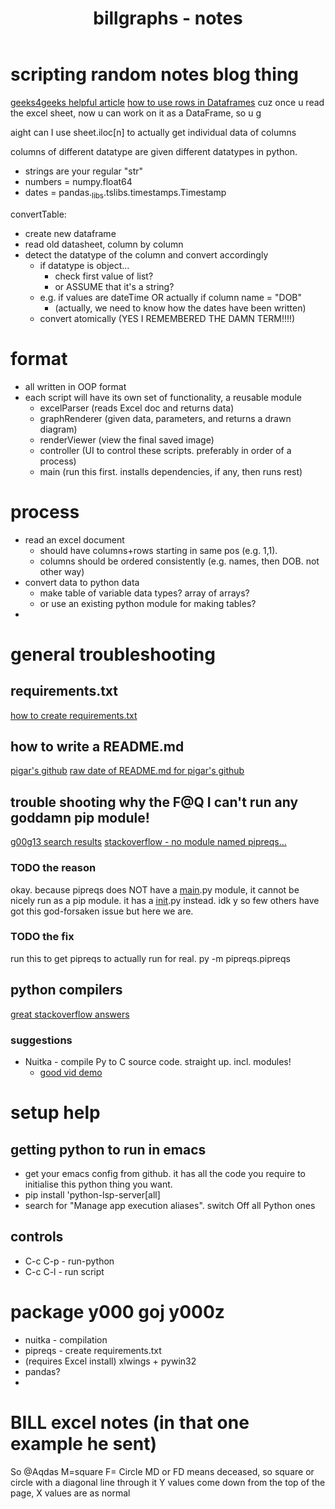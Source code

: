 #+TITLE: billgraphs - notes

* scripting random notes blog thing
[[https://www.geeksforgeeks.org/reading-excel-file-using-python/][geeks4geeks helpful article]]
[[https://www.activestate.com/resources/quick-reads/how-to-access-a-row-in-a-dataframe/][how to use rows in Dataframes]]
cuz once u read the excel sheet, now u can work on it as a DataFrame, so u g

aight can I use sheet.iloc[n] to actually get individual data of columns

columns of different datatype are given different datatypes in python.
- strings are your regular "str"
- numbers = numpy.float64
- dates = pandas._libs.tslibs.timestamps.Timestamp

convertTable:
- create new dataframe
- read old datasheet, column by column
- detect the datatype of the column and convert accordingly
  - if datatype is object...
    - check first value of list?
    - or ASSUME that it's a string?
  - e.g. if values are dateTime OR actually if column name = "DOB"
    - (actually, we need to know how the dates have been written)
  - convert atomically (YES I REMEMBERED THE DAMN TERM!!!!)
  
* format
- all written in OOP format
- each script will have its own set of functionality, a reusable module
  - excelParser (reads Excel doc and returns data)
  - graphRenderer (given data, parameters, and returns a drawn diagram)
  - renderViewer (view the final saved image)
  - controller (UI to control these scripts. preferably in order of a
    process)
  - main (run this first. installs dependencies, if any, then runs
    rest)

* process
- read an excel document
  - should have columns+rows starting in same pos (e.g. 1,1).
  - columns should be ordered consistently (e.g. names, then DOB. not
    other way)
- convert data to python data
  - make table of variable data types? array of arrays?
  - or use an existing python module for making tables?
- 

* general troubleshooting
** requirements.txt
[[https://stackoverflow.com/questions/43828879/simple-dependency-management-for-a-python-project][how to create requirements.txt]]

** how to write a README.md
[[https://raw.githubusercontent.com/damnever/pigar/main/README.md][pigar's github]]
[[https://raw.githubusercontent.com/damnever/pigar/main/README.md][raw date of README.md for pigar's github]]

** trouble shooting why the F@Q I can't run any goddamn pip module!
[[https://www.google.com/search?q=python+pipreqs+is+not+a+recognized+command&sxsrf=AJOqlzUbKO4i3JggdRyMZGf_kEOIHeEj3w%3A1674615899151&ei=W5zQY4nxCJH_gAbnwo-ABg&ved=0ahUKEwjJireu3uH8AhWRP8AKHWfhA2AQ4dUDCA8&uact=5&oq=python+pipreqs+is+not+a+recognized+command&gs_lcp=Cgxnd3Mtd2l6LXNlcnAQAzIFCAAQogQyBQgAEKIEMgUIABCiBDIFCAAQogQyBQgAEKIEOgoIABBHENYEELADOgQIIxAnOgcIIxCwAhAnOgoIIRCgARDDBBAKSgQIQRgASgQIRhgAUK8GWL8OYKgPaAJwAXgAgAFpiAHPBJIBAzYuMZgBAKABAcgBCMABAQ&sclient=gws-wiz-serp][g00g13 search results]]
[[https://stackoverflow.com/questions/66641323/no-module-named-pipreqs-main-pipreqs-is-a-package-and-cannot-be-directly][stackoverflow - no module named pipreqs...]]
*** TODO the reason
okay. because pipreqs does NOT have a __main__.py module, it cannot be
nicely run as a pip module. it has a __init__.py instead. idk y so few
others have got this god-forsaken issue but here we are.
*** TODO the fix
run this to get pipreqs to actually run for real.
py -m pipreqs.pipreqs

** python compilers
[[https://stackoverflow.com/questions/5458048/how-can-i-make-a-python-script-standalone-executable-to-run-without-any-dependen][great stackoverflow answers]]
*** suggestions
- Nuitka - compile Py to C source code. straight up. incl. modules!
  - [[https://www.youtube.com/watch?v=JiXGo_sgsH8][good vid demo]]

* setup help
** getting python to run in emacs
- get your emacs config from github. it has all the code you require
  to initialise this python thing you want.
- pip install 'python-lsp-server[all]
- search for "Manage app execution aliases". switch Off all Python ones
** controls
- C-c C-p - run-python
- C-c C-l - run script
* package y000 goj y000z
- nuitka - compilation
- pipreqs - create requirements.txt
- (requires Excel install) xlwings + pywin32
- pandas?
-
* BILL excel notes (in that one example he sent)
So @Aqdas
M=square
F= Circle
MD or FD means deceased, so square or circle with a diagonal line through it
Y values come down from the top of the page, X values are as normal
